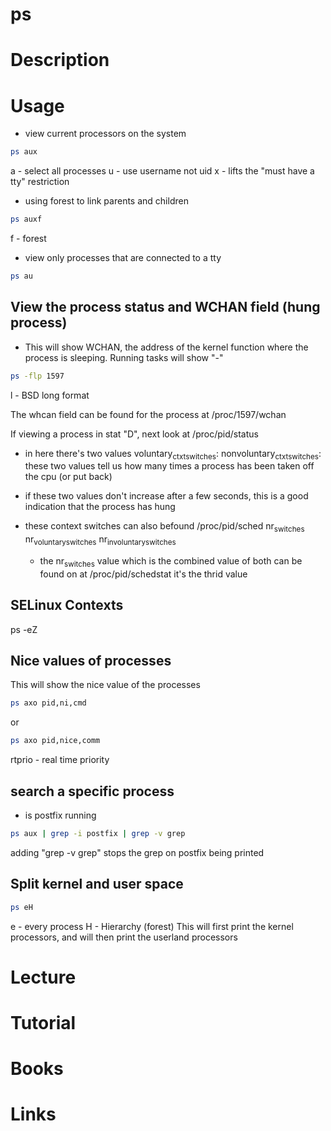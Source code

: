 #+TAGS: process_analysis ps


* ps
* Description
* Usage
- view current processors on the system
#+BEGIN_SRC sh
ps aux
#+END_SRC
a - select all processes
u - use username not uid
x - lifts the "must have a tty" restriction

- using forest to link parents and children
#+BEGIN_SRC sh
ps auxf
#+END_SRC
f - forest

- view only processes that are connected to a tty
#+BEGIN_SRC sh
ps au
#+END_SRC
** View the process status and WCHAN field (hung process)
- This will show WCHAN, the address of the kernel function where the process is sleeping. Running tasks will show "-"
#+BEGIN_SRC sh
ps -flp 1597
#+END_SRC
l - BSD long format 

The whcan field can be found for the process at /proc/1597/wchan

If viewing a process in stat "D", next look at /proc/pid/status
 - in here there's two values 
   voluntary_ctxt_switches:
   nonvoluntary_ctxt_switches:
   these two values tell us how many times a process has been taken off the cpu (or put back)
 - if these two values don't increase after a few seconds, this is a good indication that the process has hung
 - these context switches can also befound /proc/pid/sched
   nr_switches
   nr_voluntary_switches
   nr_involuntary_switches
   
  - the nr_switches value which is the combined value of both can be found on at /proc/pid/schedstat it's the thrid value
    
** SELinux Contexts
ps -eZ

** Nice values of processes
This will show the nice value of the processes
#+BEGIN_SRC sh
ps axo pid,ni,cmd 
#+END_SRC
or
#+BEGIN_SRC sh
ps axo pid,nice,comm
#+END_SRC

rtprio - real time priority
** search a specific process
- is postfix running
#+BEGIN_SRC sh
ps aux | grep -i postfix | grep -v grep
#+END_SRC
adding "grep -v grep" stops the grep on postfix being printed

** Split kernel and user space
#+BEGIN_SRC sh
ps eH
#+END_SRC
e - every process
H - Hierarchy (forest)
This will first print the kernel processors, and will then print the userland processors

* Lecture
* Tutorial
* Books
* Links
